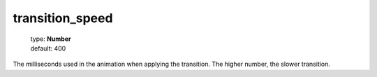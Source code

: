 ================
transition_speed
================

    | type: **Number**
    | default: 400

The milliseconds used in the animation when applying the transition.
The higher number, the slower transition.
